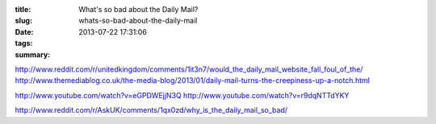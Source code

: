 :title: What's so bad about the Daily Mail?
:slug: whats-so-bad-about-the-daily-mail
:date: 2013-07-22 17:31:06
:tags:
:summary:

http://www.reddit.com/r/unitedkingdom/comments/1it3n7/would_the_daily_mail_website_fall_foul_of_the/
http://www.themediablog.co.uk/the-media-blog/2013/01/daily-mail-turns-the-creepiness-up-a-notch.html

http://www.youtube.com/watch?v=eGPDWEjjN3Q
http://www.youtube.com/watch?v=r9dqNTTdYKY

http://www.reddit.com/r/AskUK/comments/1qx0zd/why_is_the_daily_mail_so_bad/